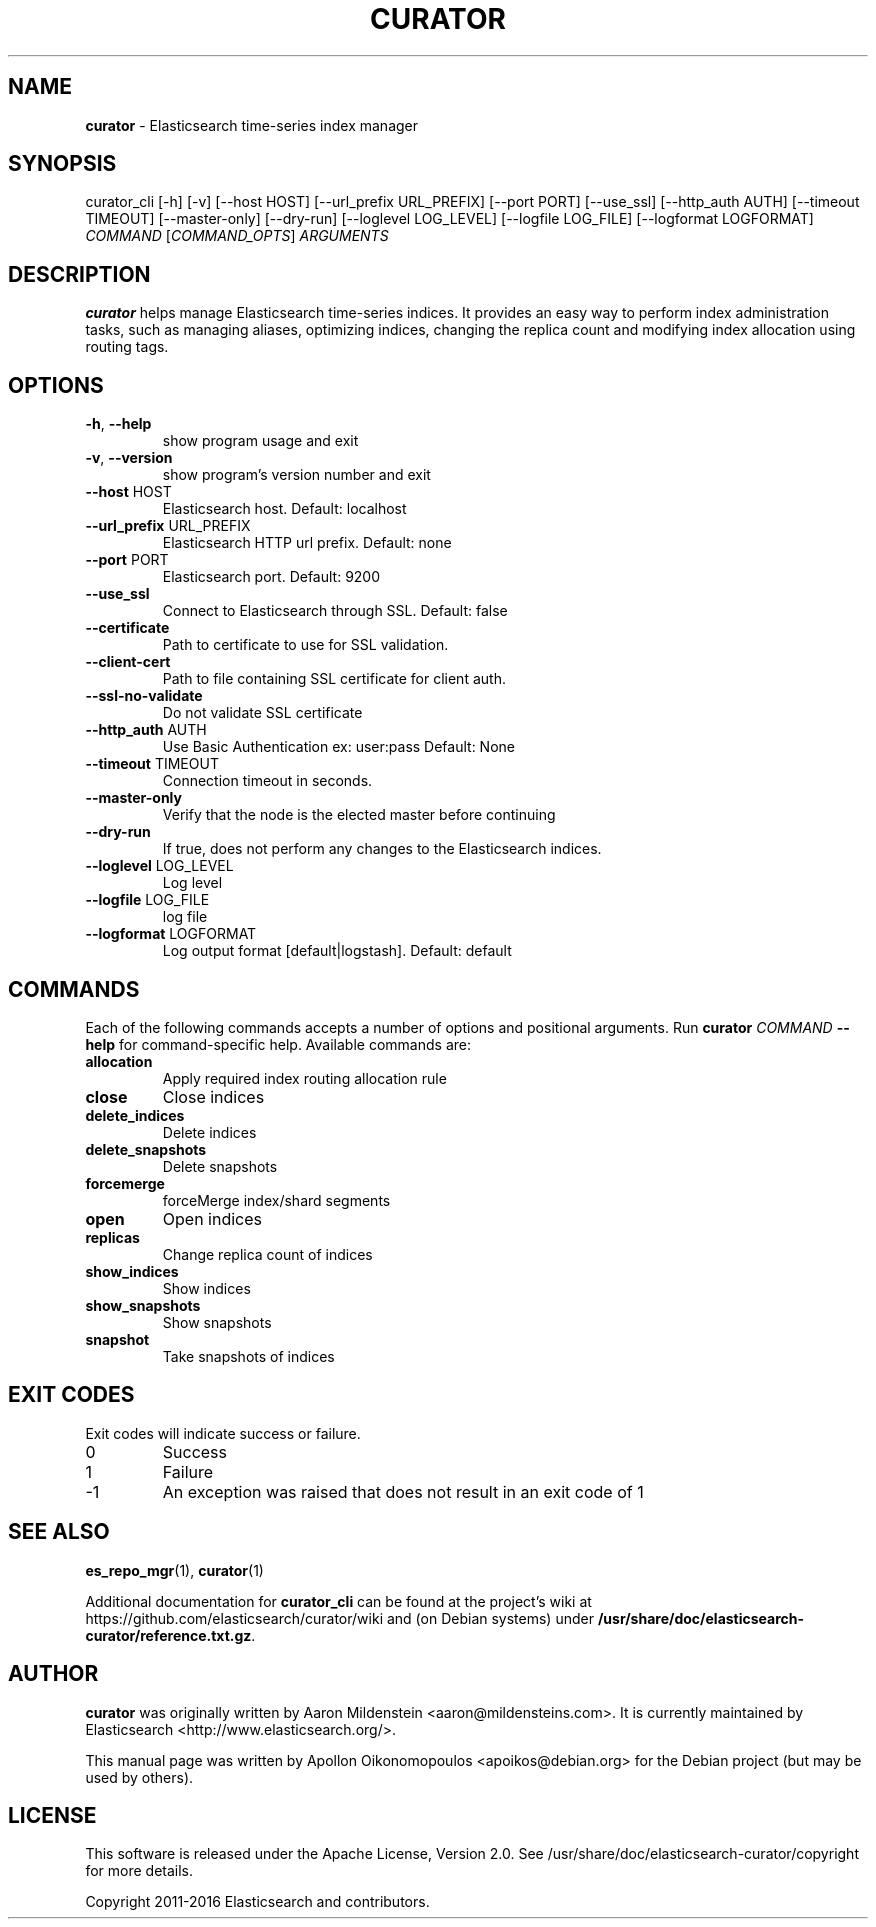 .TH CURATOR "1" "December 2016" "curator 4.2" "User Commands"
.SH NAME
\fBcurator\fP \- Elasticsearch time-series index manager

.SH SYNOPSIS
curator_cli [\-h] [\-v] [\-\-host HOST] [\-\-url_prefix URL_PREFIX]
[\-\-port PORT] [\-\-use_ssl] [\-\-http_auth AUTH]
[\-\-timeout TIMEOUT] [\-\-master\-only] [\-\-dry\-run]
[\-\-loglevel LOG_LEVEL] [\-\-logfile LOG_FILE]
[\-\-logformat LOGFORMAT]
\fICOMMAND\fP [\fICOMMAND_OPTS\fP] \fIARGUMENTS\fP

.SH DESCRIPTION
\fBcurator\fP helps manage Elasticsearch time-series indices. It provides an
easy way to perform index administration tasks, such as managing aliases,
optimizing indices, changing the replica count and modifying index allocation
using routing tags.

.SH OPTIONS
.TP
\fB\-h\fR, \fB\-\-help\fR
show program usage and exit
.TP
\fB\-v\fR, \fB\-\-version\fR
show program's version number and exit
.TP
\fB\-\-host\fR HOST
Elasticsearch host. Default: localhost
.TP
\fB\-\-url_prefix\fR URL_PREFIX
Elasticsearch HTTP url prefix. Default: none
.TP
\fB\-\-port\fR PORT
Elasticsearch port. Default: 9200
.TP
\fB\-\-use_ssl\fR
Connect to Elasticsearch through SSL. Default: false
.TP
\fB\-\-certificate\fR
Path to certificate to use for SSL validation.
.TP
\fB\-\-client\-cert\fR
Path to file containing SSL certificate for client auth.
.TP
\fB\-\-ssl\-no\-validate\fR
Do not validate SSL certificate
.TP
\fB\-\-http_auth\fR AUTH
Use Basic Authentication ex: user:pass Default: None
.TP
\fB\-\-timeout\fR TIMEOUT
Connection timeout in seconds.
.TP
\fB\-\-master\-only\fR
Verify that the node is the elected master before
continuing
.TP
\fB\-\-dry\-run\fR
If true, does not perform any changes to the
Elasticsearch indices.
.TP
\fB\-\-loglevel\fR LOG_LEVEL
Log level
.TP
\fB\-\-logfile\fR LOG_FILE
log file
.TP
\fB\-\-logformat\fR LOGFORMAT
Log output format [default|logstash]. Default: default

.SH COMMANDS
Each of the following commands accepts a number of options and positional
arguments. Run \fBcurator\fP \fICOMMAND\fP \fB\-\-help\fR for command\-specific
help. Available commands are:
.TP
.B allocation
Apply required index routing allocation rule
.TP
.B close
Close indices
.TP
.B delete_indices
Delete indices
.TP
.B delete_snapshots
Delete snapshots
.TP
.B forcemerge
forceMerge index/shard segments
.TP
.B open
Open indices
.TP
.B replicas
Change replica count of indices
.TP
.B show_indices
Show indices
.TP
.B show_snapshots
Show snapshots
.TP
.B snapshot
Take snapshots of indices

.SH "EXIT CODES"
Exit codes will indicate success or failure.

.TP
0
Success
.TP
1
Failure
.TP
-1
An exception was raised that does not result in an exit code of 1

.SH "SEE ALSO"
.BR es_repo_mgr (1) "" ", " curator (1)

Additional documentation for
.B curator_cli
can be found at the project's wiki at
https://github.com/elasticsearch/curator/wiki and (on Debian systems) under
.BR /usr/share/doc/elasticsearch-curator/reference.txt.gz .

.SH AUTHOR
\fBcurator\fP was originally written by Aaron Mildenstein
<aaron@mildensteins.com>. It is currently maintained by Elasticsearch
<http://www.elasticsearch.org/>.

This manual page was written by Apollon Oikonomopoulos <apoikos@debian.org> for
the Debian project (but may be used by others).

.SH LICENSE
This software is released under the Apache License, Version 2.0. See
/usr/share/doc/elasticsearch-curator/copyright for more details.

Copyright 2011-2016 Elasticsearch and contributors.
